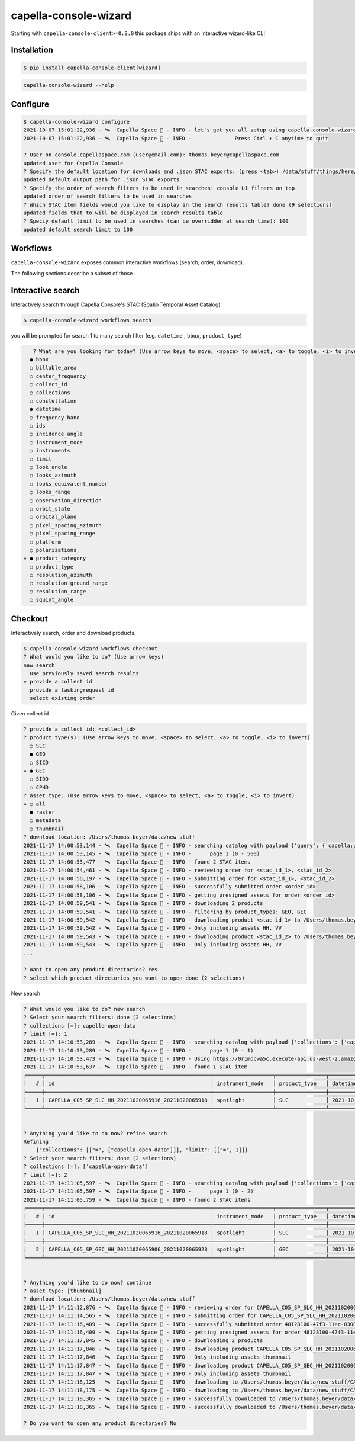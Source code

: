.. _wizard:

**********************
capella-console-wizard 
**********************

Starting with ``capella-console-client>=0.8.0`` this package ships with an interactive wizard-like CLI


Installation
============

.. code:: console

    $ pip install capella-console-client[wizard]


.. code:: 

    capella-console-wizard --help

Configure
=========

.. code:: console

    $ capella-console-wizard configure
    2021-10-07 15:01:22,936 - 🛰️  Capella Space 🐐 - INFO - let's get you all setup using capella-console-wizard:
    2021-10-07 15:01:22,936 - 🛰️  Capella Space 🐐 - INFO - 		Press Ctrl + C anytime to quit

    ? User on console.capellaspace.com (user@email.com): thomas.beyer@capellaspace.com
    updated user for Capella Console
    ? Specify the default location for downloads and .json STAC exports: (press <tab>) /data/stuff/things/here/
    updated default output path for .json STAC exports
    ? Specify the order of search filters to be used in searches: console UI filters on top
    updated order of search filters to be used in searches
    ? Which STAC item fields would you like to display in the search results table? done (9 selections)
    updated fields that to will be displayed in search results table
    ? Speciy default limit to be used in searches (can be overridden at search time): 100
    updated default search limit to 100


Workflows
=========

``capella-console-wizard`` exposes common interactive workflows (search, order, download). 


The following sections describe a subset of those


Interactive search
==================

Interactively search through Capella Console's STAC (Spatio Temporal Asset Catalog)

.. code:: console

    $ capella-console-wizard workflows search

you will be prompted for search 1 to many search filter (e.g. ``datetime`` , ``bbox``, ``product_type``)

.. code:: console

    ? What are you looking for today? (Use arrow keys to move, <space> to select, <a> to toggle, <i> to invert)                                                                                                                         
   ● bbox
   ○ billable_area
   ○ center_frequency
   ○ collect_id
   ○ collections
   ○ constellation
   ● datetime
   ○ frequency_band
   ○ ids
   ○ incidence_angle
   ○ instrument_mode
   ○ instruments
   ○ limit
   ○ look_angle
   ○ looks_azimuth
   ○ looks_equivalent_number
   ○ looks_range
   ○ observation_direction
   ○ orbit_state
   ○ orbital_plane
   ○ pixel_spacing_azimuth
   ○ pixel_spacing_range
   ○ platform
   ○ polarizations
 » ● product_category
   ○ product_type
   ○ resolution_azimuth
   ○ resolution_ground_range
   ○ resolution_range
   ○ squint_angle


Checkout
========

Interactively search, order and download products. 

.. code:: console

    $ capella-console-wizard workflows checkout
    ? What would you like to do? (Use arrow keys)                                                                                                                                                      
    new search
      use previously saved search results
    » provide a collect id
      provide a taskingrequest id
      select existing order

Given collect id

.. code:: console

    ? provide a collect id: <collect_id>
    ? product type(s): (Use arrow keys to move, <space> to select, <a> to toggle, <i> to invert)                                                                                                       
      ○ SLC
      ● GEO
      ○ SICD
    » ● GEC
      ○ SIDD
      ○ CPHD
    ? asset type: (Use arrow keys to move, <space> to select, <a> to toggle, <i> to invert)                                                                                                            
    » ○ all
      ● raster
      ○ metadata
      ○ thumbnail
    ? download location: /Users/thomas.beyer/data/new_stuff 
    2021-11-17 14:00:53,144 - 🛰️  Capella Space 🐐 - INFO - searching catalog with payload {'query': {'capella:collect_id': {'in': ['<collect_id>']}, 'sar:product_type': {'in': ['GEO', 'GEC']}}}
    2021-11-17 14:00:53,145 - 🛰️  Capella Space 🐐 - INFO - 	page 1 (0 - 500)
    2021-11-17 14:00:53,477 - 🛰️  Capella Space 🐐 - INFO - found 2 STAC items
    2021-11-17 14:00:54,461 - 🛰️  Capella Space 🐐 - INFO - reviewing order for <stac_id_1>, <stac_id_2>
    2021-11-17 14:00:56,197 - 🛰️  Capella Space 🐐 - INFO - submitting order for <stac_id_1>, <stac_id_2>
    2021-11-17 14:00:58,106 - 🛰️  Capella Space 🐐 - INFO - successfully submitted order <order_id>
    2021-11-17 14:00:58,106 - 🛰️  Capella Space 🐐 - INFO - getting presigned assets for order <order_id>
    2021-11-17 14:00:59,541 - 🛰️  Capella Space 🐐 - INFO - downloading 2 products
    2021-11-17 14:00:59,541 - 🛰️  Capella Space 🐐 - INFO - filtering by product_types: GEO, GEC
    2021-11-17 14:00:59,542 - 🛰️  Capella Space 🐐 - INFO - downloading product <stac_id_1> to /Users/thomas.beyer/data/new_stuff/<stac_id_1>
    2021-11-17 14:00:59,542 - 🛰️  Capella Space 🐐 - INFO - Only including assets HH, VV
    2021-11-17 14:00:59,543 - 🛰️  Capella Space 🐐 - INFO - downloading product <stac_id_2> to /Users/thomas.beyer/data/new_stuff/<stac_id_2>
    2021-11-17 14:00:59,543 - 🛰️  Capella Space 🐐 - INFO - Only including assets HH, VV
    ...

    ? Want to open any product directories? Yes                                                                                                                                                        
    ? select which product directories you want to open done (2 selections)   


New search

.. code:: console

    ? What would you like to do? new search                                                                                                                                                            
    ? Select your search filters: done (2 selections)                                                                                                                                                  
    ? collections [=]: capella-open-data                                                                                                                                                               
    ? limit [=]: 1                                                                                                                                                                                     
    2021-11-17 14:10:53,289 - 🛰️  Capella Space 🐐 - INFO - searching catalog with payload {'collections': ['capella-open-data'], 'limit': 1, 'query': {'constellation': {'eq': 'capella'}}}
    2021-11-17 14:10:53,289 - 🛰️  Capella Space 🐐 - INFO - 	page 1 (0 - 1)
    2021-11-17 14:10:53,473 - 🛰️  Capella Space 🐐 - INFO - Using https://0r1mdcwa5c.execute-api.us-west-2.amazonaws.com/prod/search for searches
    2021-11-17 14:10:53,637 - 🛰️  Capella Space 🐐 - INFO - found 1 STAC item
    ╒═════╤═════════════════════════════════════════════════════╤═══════════════════╤════════════════╤════════════════════════════╤═══════════════════╤════════════════════╤═════════════════╕
    │   # │ id                                                  │ instrument_mode   │ product_type   │ datetime                   │   incidence_angle │ product_category   │ polarizations   │
    ╞═════╪═════════════════════════════════════════════════════╪═══════════════════╪════════════════╪════════════════════════════╪═══════════════════╪════════════════════╪═════════════════╡
    │   1 │ CAPELLA_C05_SP_SLC_HH_20211020065916_20211020065918 │ spotlight         │ SLC            │ 2021-10-20T06:59:17.374865 │              27.3 │ standard           │ ['HH']          │
    ╘═════╧═════════════════════════════════════════════════════╧═══════════════════╧════════════════╧════════════════════════════╧═══════════════════╧════════════════════╧═════════════════╛


    ? Anything you'd like to do now? refine search                                                                                                                                                     
    Refining
        {"collections": [["=", ["capella-open-data"]]], "limit": [["=", 1]]}
    ? Select your search filters: done (2 selections)                                                                                                                                                  
    ? collections [=]: ['capella-open-data']                                                                                                                                                           
    ? limit [=]: 2                                                                                                                                                                                     
    2021-11-17 14:11:05,597 - 🛰️  Capella Space 🐐 - INFO - searching catalog with payload {'collections': ['capella-open-data'], 'limit': 2, 'query': {'constellation': {'eq': 'capella'}}}
    2021-11-17 14:11:05,597 - 🛰️  Capella Space 🐐 - INFO - 	page 1 (0 - 2)
    2021-11-17 14:11:05,759 - 🛰️  Capella Space 🐐 - INFO - found 2 STAC items
    ╒═════╤═════════════════════════════════════════════════════╤═══════════════════╤════════════════╤════════════════════════════╤═══════════════════╤════════════════════╤═════════════════╕
    │   # │ id                                                  │ instrument_mode   │ product_type   │ datetime                   │   incidence_angle │ product_category   │ polarizations   │
    ╞═════╪═════════════════════════════════════════════════════╪═══════════════════╪════════════════╪════════════════════════════╪═══════════════════╪════════════════════╪═════════════════╡
    │   1 │ CAPELLA_C05_SP_SLC_HH_20211020065916_20211020065918 │ spotlight         │ SLC            │ 2021-10-20T06:59:17.374865 │              27.3 │ standard           │ ['HH']          │
    ├─────┼─────────────────────────────────────────────────────┼───────────────────┼────────────────┼────────────────────────────┼───────────────────┼────────────────────┼─────────────────┤
    │   2 │ CAPELLA_C05_SP_GEC_HH_20211020065906_20211020065928 │ spotlight         │ GEC            │ 2021-10-20T06:59:17.374849 │              27.3 │ standard           │ ['HH']          │
    ╘═════╧═════════════════════════════════════════════════════╧═══════════════════╧════════════════╧════════════════════════════╧═══════════════════╧════════════════════╧═════════════════╛


    ? Anything you'd like to do now? continue                                                                                                                                                          
    ? asset type: [thumbnail]                                                                                                                                                                          
    ? download location: /Users/thomas.beyer/data/new_stuff                                                                                                                                            
    2021-11-17 14:11:12,876 - 🛰️  Capella Space 🐐 - INFO - reviewing order for CAPELLA_C05_SP_SLC_HH_20211020065916_20211020065918, CAPELLA_C05_SP_GEC_HH_20211020065906_20211020065928
    2021-11-17 14:11:14,565 - 🛰️  Capella Space 🐐 - INFO - submitting order for CAPELLA_C05_SP_SLC_HH_20211020065916_20211020065918, CAPELLA_C05_SP_GEC_HH_20211020065906_20211020065928
    2021-11-17 14:11:16,409 - 🛰️  Capella Space 🐐 - INFO - successfully submitted order 48128100-47f3-11ec-8308-5bb8546cd9f5
    2021-11-17 14:11:16,409 - 🛰️  Capella Space 🐐 - INFO - getting presigned assets for order 48128100-47f3-11ec-8308-5bb8546cd9f5
    2021-11-17 14:11:17,845 - 🛰️  Capella Space 🐐 - INFO - downloading 2 products
    2021-11-17 14:11:17,846 - 🛰️  Capella Space 🐐 - INFO - downloading product CAPELLA_C05_SP_SLC_HH_20211020065916_20211020065918 to /Users/thomas.beyer/data/new_stuff/CAPELLA_C05_SP_SLC_HH_20211020065916_20211020065918
    2021-11-17 14:11:17,846 - 🛰️  Capella Space 🐐 - INFO - Only including assets thumbnail
    2021-11-17 14:11:17,847 - 🛰️  Capella Space 🐐 - INFO - downloading product CAPELLA_C05_SP_GEC_HH_20211020065906_20211020065928 to /Users/thomas.beyer/data/new_stuff/CAPELLA_C05_SP_GEC_HH_20211020065906_20211020065928
    2021-11-17 14:11:17,847 - 🛰️  Capella Space 🐐 - INFO - Only including assets thumbnail
    2021-11-17 14:11:18,125 - 🛰️  Capella Space 🐐 - INFO - downloading to /Users/thomas.beyer/data/new_stuff/CAPELLA_C05_SP_SLC_HH_20211020065916_20211020065918/CAPELLA_C05_SP_GEO_HH_20211020065906_20211020065928_thumb.png (382.4 KiB)
    2021-11-17 14:11:18,175 - 🛰️  Capella Space 🐐 - INFO - downloading to /Users/thomas.beyer/data/new_stuff/CAPELLA_C05_SP_GEC_HH_20211020065906_20211020065928/CAPELLA_C05_SP_GEO_HH_20211020065906_20211020065928_thumb.png (382.4 KiB)
    2021-11-17 14:11:18,365 - 🛰️  Capella Space 🐐 - INFO - successfully downloaded to /Users/thomas.beyer/data/new_stuff/CAPELLA_C05_SP_GEC_HH_20211020065906_20211020065928/CAPELLA_C05_SP_GEO_HH_20211020065906_20211020065928_thumb.png
    2021-11-17 14:11:18,365 - 🛰️  Capella Space 🐐 - INFO - successfully downloaded to /Users/thomas.beyer/data/new_stuff/CAPELLA_C05_SP_SLC_HH_20211020065916_20211020065918/CAPELLA_C05_SP_GEO_HH_20211020065906_20211020065928_thumb.png

    ? Do you want to open any product directories? No